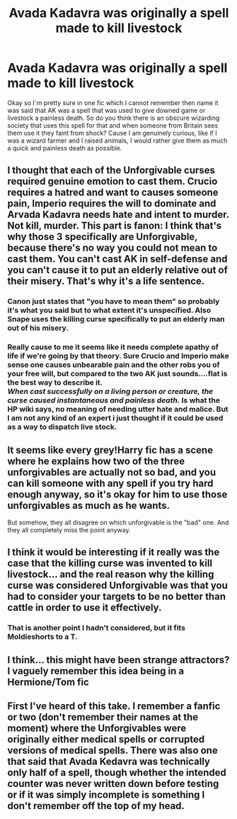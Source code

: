 #+TITLE: Avada Kadavra was originally a spell made to kill livestock

* Avada Kadavra was originally a spell made to kill livestock
:PROPERTIES:
:Author: moonjasmine
:Score: 3
:DateUnix: 1621201808.0
:DateShort: 2021-May-17
:FlairText: Discussion
:END:
Okay so I`m pretty sure in one fic which I cannot remember then name it was said that AK was a spell that was used to give downed game or livestock a painless death. So do you think there is an obscure wizarding society that uses this spell for that and when someone from Britain sees them use it they faint from shock? Cause I am genuinely curious, like if I was a wizard farmer and I raised animals, I would rather give them as much a quick and painless death as possible.


** I thought that each of the Unforgivable curses required genuine emotion to cast them. Crucio requires a hatred and want to causes someone pain, Imperio requires the will to dominate and Arvada Kadavra needs hate and intent to murder. Not kill, murder. This part is fanon: I think that's why those 3 specifically are Unforgivable, because there's no way you could not mean to cast them. You can't cast AK in self-defense and you can't cause it to put an elderly relative out of their misery. That's why it's a life sentence.
:PROPERTIES:
:Author: stolethemorning
:Score: 7
:DateUnix: 1621206868.0
:DateShort: 2021-May-17
:END:

*** Canon just states that "you have to mean them" so probably it's what you said but to what extent it's unspecified. Also Snape uses the killing curse specifically to put an elderly man out of his misery.
:PROPERTIES:
:Author: I_love_DPs
:Score: 3
:DateUnix: 1621221331.0
:DateShort: 2021-May-17
:END:


*** Really cause to me it seems like it needs complete apathy of life if we're going by that theory. Sure Crucio and Imperio make sense one causes unbearable pain and the other robs you of your free will, but compared to the two AK just sounds....flat is the best way to describe it.\\
/When cast successfully on a living person or creature, the curse caused instantaneous and painless death./ Is what the HP wiki says, no meaning of needing utter hate and malice. But I am not any kind of an expert i just thought if it could be used as a way to dispatch live stock.
:PROPERTIES:
:Author: moonjasmine
:Score: 1
:DateUnix: 1621211972.0
:DateShort: 2021-May-17
:END:


** It seems like every grey!Harry fic has a scene where he explains how two of the three unforgivables are actually not so bad, and you can kill someone with any spell if you try hard enough anyway, so it's okay for him to use those unforgivables as much as he wants.

But somehow, they all disagree on which unforgivable is the "bad" one. And they all completely miss the point anyway.
:PROPERTIES:
:Author: TheLetterJ0
:Score: 5
:DateUnix: 1621215311.0
:DateShort: 2021-May-17
:END:


** I think it would be interesting if it really was the case that the killing curse was invented to kill livestock... and the real reason why the killing curse was considered Unforgivable was that you had to consider your targets to be no better than cattle in order to use it effectively.
:PROPERTIES:
:Author: ronathaniel
:Score: 2
:DateUnix: 1621223954.0
:DateShort: 2021-May-17
:END:

*** That is another point I hadn't considered, but it fits Moldieshorts to a T.
:PROPERTIES:
:Author: moonjasmine
:Score: 1
:DateUnix: 1621261737.0
:DateShort: 2021-May-17
:END:


** I think... this might have been strange attractors? I vaguely remember this idea being in a Hermione/Tom fic
:PROPERTIES:
:Author: lulushcaanteater
:Score: 1
:DateUnix: 1621352103.0
:DateShort: 2021-May-18
:END:


** First I've heard of this take. I remember a fanfic or two (don't remember their names at the moment) where the Unforgivables were originally either medical spells or corrupted versions of medical spells. There was also one that said that Avada Kedavra was technically only half of a spell, though whether the intended counter was never written down before testing or if it was simply incomplete is something I don't remember off the top of my head.
:PROPERTIES:
:Author: Opposite-Ad5907
:Score: 1
:DateUnix: 1622074541.0
:DateShort: 2021-May-27
:END:
